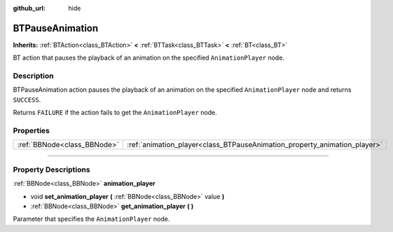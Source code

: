 :github_url: hide

.. DO NOT EDIT THIS FILE!!!
.. Generated automatically from Godot engine sources.
.. Generator: https://github.com/godotengine/godot/tree/4.2/doc/tools/make_rst.py.
.. XML source: https://github.com/godotengine/godot/tree/4.2/modules/limboai/doc_classes/BTPauseAnimation.xml.

.. _class_BTPauseAnimation:

BTPauseAnimation
================

**Inherits:** :ref:`BTAction<class_BTAction>` **<** :ref:`BTTask<class_BTTask>` **<** :ref:`BT<class_BT>`

BT action that pauses the playback of an animation on the specified ``AnimationPlayer`` node.

.. rst-class:: classref-introduction-group

Description
-----------

BTPauseAnimation action pauses the playback of an animation on the specified ``AnimationPlayer`` node and returns ``SUCCESS``.

Returns ``FAILURE`` if the action fails to get the ``AnimationPlayer`` node.

.. rst-class:: classref-reftable-group

Properties
----------

.. table::
   :widths: auto

   +-----------------------------+---------------------------------------------------------------------------+
   | :ref:`BBNode<class_BBNode>` | :ref:`animation_player<class_BTPauseAnimation_property_animation_player>` |
   +-----------------------------+---------------------------------------------------------------------------+

.. rst-class:: classref-section-separator

----

.. rst-class:: classref-descriptions-group

Property Descriptions
---------------------

.. _class_BTPauseAnimation_property_animation_player:

.. rst-class:: classref-property

:ref:`BBNode<class_BBNode>` **animation_player**

.. rst-class:: classref-property-setget

- void **set_animation_player** **(** :ref:`BBNode<class_BBNode>` value **)**
- :ref:`BBNode<class_BBNode>` **get_animation_player** **(** **)**

Parameter that specifies the ``AnimationPlayer`` node.

.. |virtual| replace:: :abbr:`virtual (This method should typically be overridden by the user to have any effect.)`
.. |const| replace:: :abbr:`const (This method has no side effects. It doesn't modify any of the instance's member variables.)`
.. |vararg| replace:: :abbr:`vararg (This method accepts any number of arguments after the ones described here.)`
.. |constructor| replace:: :abbr:`constructor (This method is used to construct a type.)`
.. |static| replace:: :abbr:`static (This method doesn't need an instance to be called, so it can be called directly using the class name.)`
.. |operator| replace:: :abbr:`operator (This method describes a valid operator to use with this type as left-hand operand.)`
.. |bitfield| replace:: :abbr:`BitField (This value is an integer composed as a bitmask of the following flags.)`
